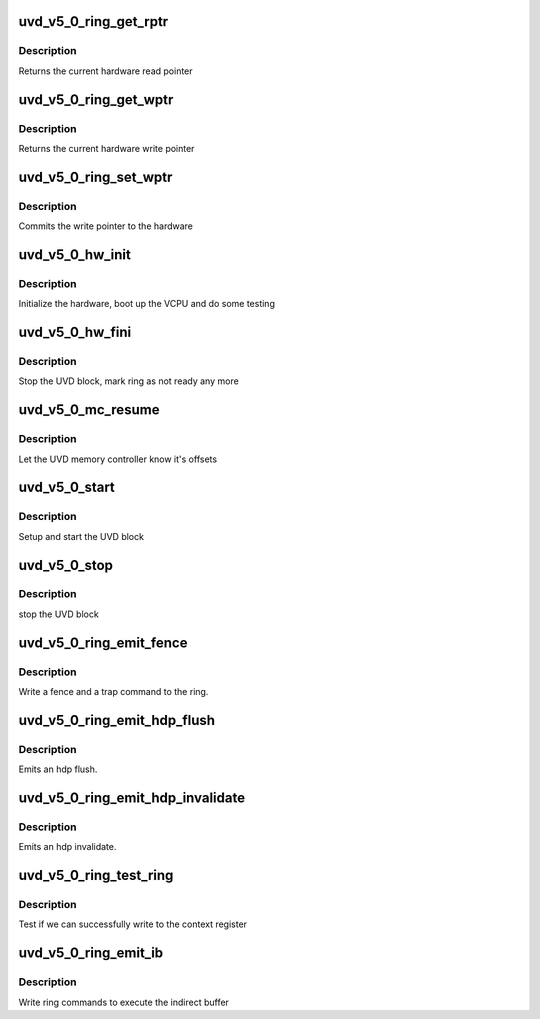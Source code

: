 .. -*- coding: utf-8; mode: rst -*-
.. src-file: drivers/gpu/drm/amd/amdgpu/uvd_v5_0.c

.. _`uvd_v5_0_ring_get_rptr`:

uvd_v5_0_ring_get_rptr
======================

.. c:function:: uint64_t uvd_v5_0_ring_get_rptr(struct amdgpu_ring *ring)

    get read pointer

    :param struct amdgpu_ring \*ring:
        amdgpu_ring pointer

.. _`uvd_v5_0_ring_get_rptr.description`:

Description
-----------

Returns the current hardware read pointer

.. _`uvd_v5_0_ring_get_wptr`:

uvd_v5_0_ring_get_wptr
======================

.. c:function:: uint64_t uvd_v5_0_ring_get_wptr(struct amdgpu_ring *ring)

    get write pointer

    :param struct amdgpu_ring \*ring:
        amdgpu_ring pointer

.. _`uvd_v5_0_ring_get_wptr.description`:

Description
-----------

Returns the current hardware write pointer

.. _`uvd_v5_0_ring_set_wptr`:

uvd_v5_0_ring_set_wptr
======================

.. c:function:: void uvd_v5_0_ring_set_wptr(struct amdgpu_ring *ring)

    set write pointer

    :param struct amdgpu_ring \*ring:
        amdgpu_ring pointer

.. _`uvd_v5_0_ring_set_wptr.description`:

Description
-----------

Commits the write pointer to the hardware

.. _`uvd_v5_0_hw_init`:

uvd_v5_0_hw_init
================

.. c:function:: int uvd_v5_0_hw_init(void *handle)

    start and test UVD block

    :param void \*handle:
        *undescribed*

.. _`uvd_v5_0_hw_init.description`:

Description
-----------

Initialize the hardware, boot up the VCPU and do some testing

.. _`uvd_v5_0_hw_fini`:

uvd_v5_0_hw_fini
================

.. c:function:: int uvd_v5_0_hw_fini(void *handle)

    stop the hardware block

    :param void \*handle:
        *undescribed*

.. _`uvd_v5_0_hw_fini.description`:

Description
-----------

Stop the UVD block, mark ring as not ready any more

.. _`uvd_v5_0_mc_resume`:

uvd_v5_0_mc_resume
==================

.. c:function:: void uvd_v5_0_mc_resume(struct amdgpu_device *adev)

    memory controller programming

    :param struct amdgpu_device \*adev:
        amdgpu_device pointer

.. _`uvd_v5_0_mc_resume.description`:

Description
-----------

Let the UVD memory controller know it's offsets

.. _`uvd_v5_0_start`:

uvd_v5_0_start
==============

.. c:function:: int uvd_v5_0_start(struct amdgpu_device *adev)

    start UVD block

    :param struct amdgpu_device \*adev:
        amdgpu_device pointer

.. _`uvd_v5_0_start.description`:

Description
-----------

Setup and start the UVD block

.. _`uvd_v5_0_stop`:

uvd_v5_0_stop
=============

.. c:function:: void uvd_v5_0_stop(struct amdgpu_device *adev)

    stop UVD block

    :param struct amdgpu_device \*adev:
        amdgpu_device pointer

.. _`uvd_v5_0_stop.description`:

Description
-----------

stop the UVD block

.. _`uvd_v5_0_ring_emit_fence`:

uvd_v5_0_ring_emit_fence
========================

.. c:function:: void uvd_v5_0_ring_emit_fence(struct amdgpu_ring *ring, u64 addr, u64 seq, unsigned flags)

    emit an fence & trap command

    :param struct amdgpu_ring \*ring:
        amdgpu_ring pointer

    :param u64 addr:
        *undescribed*

    :param u64 seq:
        *undescribed*

    :param unsigned flags:
        *undescribed*

.. _`uvd_v5_0_ring_emit_fence.description`:

Description
-----------

Write a fence and a trap command to the ring.

.. _`uvd_v5_0_ring_emit_hdp_flush`:

uvd_v5_0_ring_emit_hdp_flush
============================

.. c:function:: void uvd_v5_0_ring_emit_hdp_flush(struct amdgpu_ring *ring)

    emit an hdp flush

    :param struct amdgpu_ring \*ring:
        amdgpu_ring pointer

.. _`uvd_v5_0_ring_emit_hdp_flush.description`:

Description
-----------

Emits an hdp flush.

.. _`uvd_v5_0_ring_emit_hdp_invalidate`:

uvd_v5_0_ring_emit_hdp_invalidate
=================================

.. c:function:: void uvd_v5_0_ring_emit_hdp_invalidate(struct amdgpu_ring *ring)

    emit an hdp invalidate

    :param struct amdgpu_ring \*ring:
        amdgpu_ring pointer

.. _`uvd_v5_0_ring_emit_hdp_invalidate.description`:

Description
-----------

Emits an hdp invalidate.

.. _`uvd_v5_0_ring_test_ring`:

uvd_v5_0_ring_test_ring
=======================

.. c:function:: int uvd_v5_0_ring_test_ring(struct amdgpu_ring *ring)

    register write test

    :param struct amdgpu_ring \*ring:
        amdgpu_ring pointer

.. _`uvd_v5_0_ring_test_ring.description`:

Description
-----------

Test if we can successfully write to the context register

.. _`uvd_v5_0_ring_emit_ib`:

uvd_v5_0_ring_emit_ib
=====================

.. c:function:: void uvd_v5_0_ring_emit_ib(struct amdgpu_ring *ring, struct amdgpu_ib *ib, unsigned vmid, bool ctx_switch)

    execute indirect buffer

    :param struct amdgpu_ring \*ring:
        amdgpu_ring pointer

    :param struct amdgpu_ib \*ib:
        indirect buffer to execute

    :param unsigned vmid:
        *undescribed*

    :param bool ctx_switch:
        *undescribed*

.. _`uvd_v5_0_ring_emit_ib.description`:

Description
-----------

Write ring commands to execute the indirect buffer

.. This file was automatic generated / don't edit.

